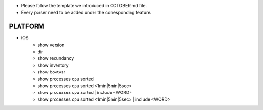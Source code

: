 * Please follow the template we introduced in OCTOBER.md file.
* Every parser need to be added under the corresponding feature.

--------------------------------------------------------------------------------
                                PLATFORM
--------------------------------------------------------------------------------

* IOS
    * show version
    * dir
    * show redundancy
    * show inventory
    * show bootvar
    * show processes cpu sorted
    * show processes cpu sorted <1min|5min|5sec>
    * show processes cpu sorted | include <WORD>
    * show processes cpu sorted <1min|5min|5sec> | include <WORD>


